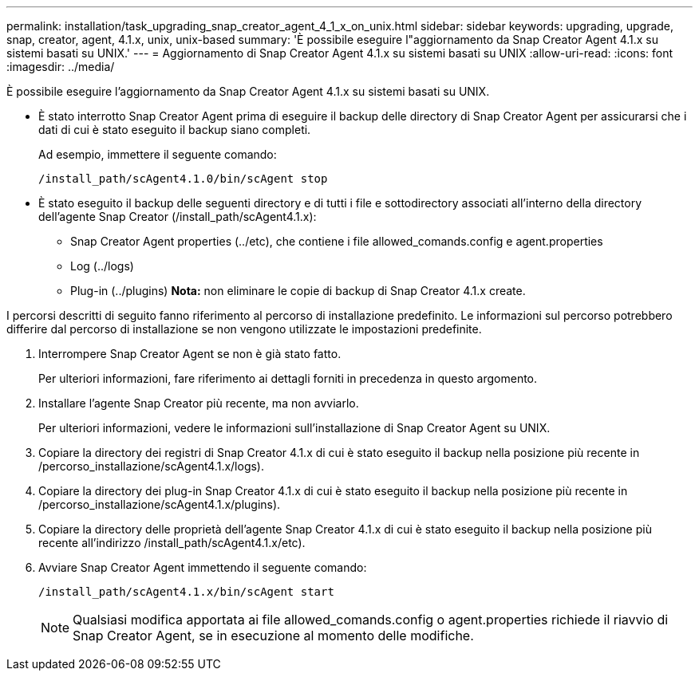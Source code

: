 ---
permalink: installation/task_upgrading_snap_creator_agent_4_1_x_on_unix.html 
sidebar: sidebar 
keywords: upgrading, upgrade, snap, creator, agent, 4.1.x, unix, unix-based 
summary: 'È possibile eseguire l"aggiornamento da Snap Creator Agent 4.1.x su sistemi basati su UNIX.' 
---
= Aggiornamento di Snap Creator Agent 4.1.x su sistemi basati su UNIX
:allow-uri-read: 
:icons: font
:imagesdir: ../media/


[role="lead"]
È possibile eseguire l'aggiornamento da Snap Creator Agent 4.1.x su sistemi basati su UNIX.

* È stato interrotto Snap Creator Agent prima di eseguire il backup delle directory di Snap Creator Agent per assicurarsi che i dati di cui è stato eseguito il backup siano completi.
+
Ad esempio, immettere il seguente comando:

+
[listing]
----
/install_path/scAgent4.1.0/bin/scAgent stop
----
* È stato eseguito il backup delle seguenti directory e di tutti i file e sottodirectory associati all'interno della directory dell'agente Snap Creator (/install_path/scAgent4.1.x):
+
** Snap Creator Agent properties (../etc), che contiene i file allowed_comands.config e agent.properties
** Log (../logs)
** Plug-in (../plugins) *Nota:* non eliminare le copie di backup di Snap Creator 4.1.x create.




I percorsi descritti di seguito fanno riferimento al percorso di installazione predefinito. Le informazioni sul percorso potrebbero differire dal percorso di installazione se non vengono utilizzate le impostazioni predefinite.

. Interrompere Snap Creator Agent se non è già stato fatto.
+
Per ulteriori informazioni, fare riferimento ai dettagli forniti in precedenza in questo argomento.

. Installare l'agente Snap Creator più recente, ma non avviarlo.
+
Per ulteriori informazioni, vedere le informazioni sull'installazione di Snap Creator Agent su UNIX.

. Copiare la directory dei registri di Snap Creator 4.1.x di cui è stato eseguito il backup nella posizione più recente in /percorso_installazione/scAgent4.1.x/logs).
. Copiare la directory dei plug-in Snap Creator 4.1.x di cui è stato eseguito il backup nella posizione più recente in /percorso_installazione/scAgent4.1.x/plugins).
. Copiare la directory delle proprietà dell'agente Snap Creator 4.1.x di cui è stato eseguito il backup nella posizione più recente all'indirizzo /install_path/scAgent4.1.x/etc).
. Avviare Snap Creator Agent immettendo il seguente comando:
+
[listing]
----
/install_path/scAgent4.1.x/bin/scAgent start
----
+

NOTE: Qualsiasi modifica apportata ai file allowed_comands.config o agent.properties richiede il riavvio di Snap Creator Agent, se in esecuzione al momento delle modifiche.


